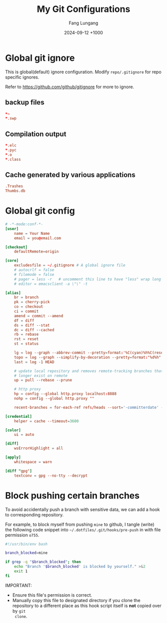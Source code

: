 # -*-mode:org; coding:utf-8; time-stamp-pattern:"8/#\\+DATE:[ \t]+%Y-%02m-%02d %5z$" -*-
# Created:  Fang Lungang 2024-05-17

#+TITLE: My Git Configurations
#+AUTHOR: Fang Lungang
#+DATE: 2024-09-12 +1000

* Global git ignore
:PROPERTIES:
:header-args:conf: :tangle ~/.gitignore
:END:

This is global(default) ignore configuration. Modify =repo/.gitignore= for repo
specific ignores.

Refer to https://github.com/github/gitignore for more to ignore.

** backup files
#+begin_src conf
*~
*.swp
#+end_src

** Compilation output
#+begin_src conf
*.elc
*.pyc
*.o
*.class
#+end_src

** Cache generated by various applications
#+begin_src conf
.Trashes
Thumbs.db
#+end_src

* Global git config
:PROPERTIES:
:header-args:conf: :tangle ~/.gitconfig
:END:

#+begin_src conf
  # -*-mode:conf-*-
  [user]
      name = Your Name
      email = you@email.com

  [checkout]
      defaultRemote=origin

  [core]
      excludesfile = ~/.gitignore # A global ignore file
      # autocrlf = false
      # filemode = false
      # pager = less -r   # uncomment this line to have "less" wrap long lines when 'git diff'
      # editor = emacsclient -a \"\" -t

  [alias]
      br = branch
      pk = cherry-pick
      co = checkout
      ci = commit
      amend = commit --amend
      df = diff
      ds = diff --stat
      dc = diff --cached
      rb = rebase
      rst = reset
      st = status

      lg = log --graph --abbrev-commit --pretty=format:'%C(cyan)%h%C(reset) - %C(green)%s %C(dim white)- %cr (%an)%C(reset) %C(yellow)%d'
      topo = log --graph --simplify-by-decoration --pretty=format:"%d%h" --all
      last = log -1 HEAD

      # update local repository and removes remote-tracking branches that no
      # longer exist on remote
      up = pull --rebase --prune

      # http proxy
      hp = config --global http.proxy localhost:8888
      nohp = config --global http.proxy ""

      recent-branches = for-each-ref refs/heads --sort='-committerdate' --format='%(committerdate:iso) %(refname:short)%09 %(authorname)%09 - %(contents:subject)'

  [credential]
      helper = cache --timeout=3600

  [color]
      ui = auto

  [diff]
      wsErrorHighlight = all

  [apply]
      whitespace = warn

  [diff "gpg"]
      textconv = gpg --no-tty --decrypt
#+end_src

* Block pushing certain branches

To avoid accidentally push a branch with sensitive data, we can add a hook to
corresponding repository.

For example, to block myself from pushing =mine= to github, I tangle (write) the
following code snippet into =~/.dotfiles/.git/hooks/pre-push= in with file
permission =o755=.

#+begin_src bash :tangle ~/.dotfiles/.git/hooks/pre-push :tangle-mode o755
  #!/usr/bin/env bash

  branch_blocked=mine

  if grep -q "$branch_blocked"; then
      echo "Branch '$branch_blocked' is blocked by yourself." >&2
      exit 1
  fi
#+end_src

IMPORTANT:
- Ensure this file's permission is correct.
- Manually copy this file to designated directory if you clone the repository to
  a different place as this hook script itself is *not* copied over by =git
  clone=.
